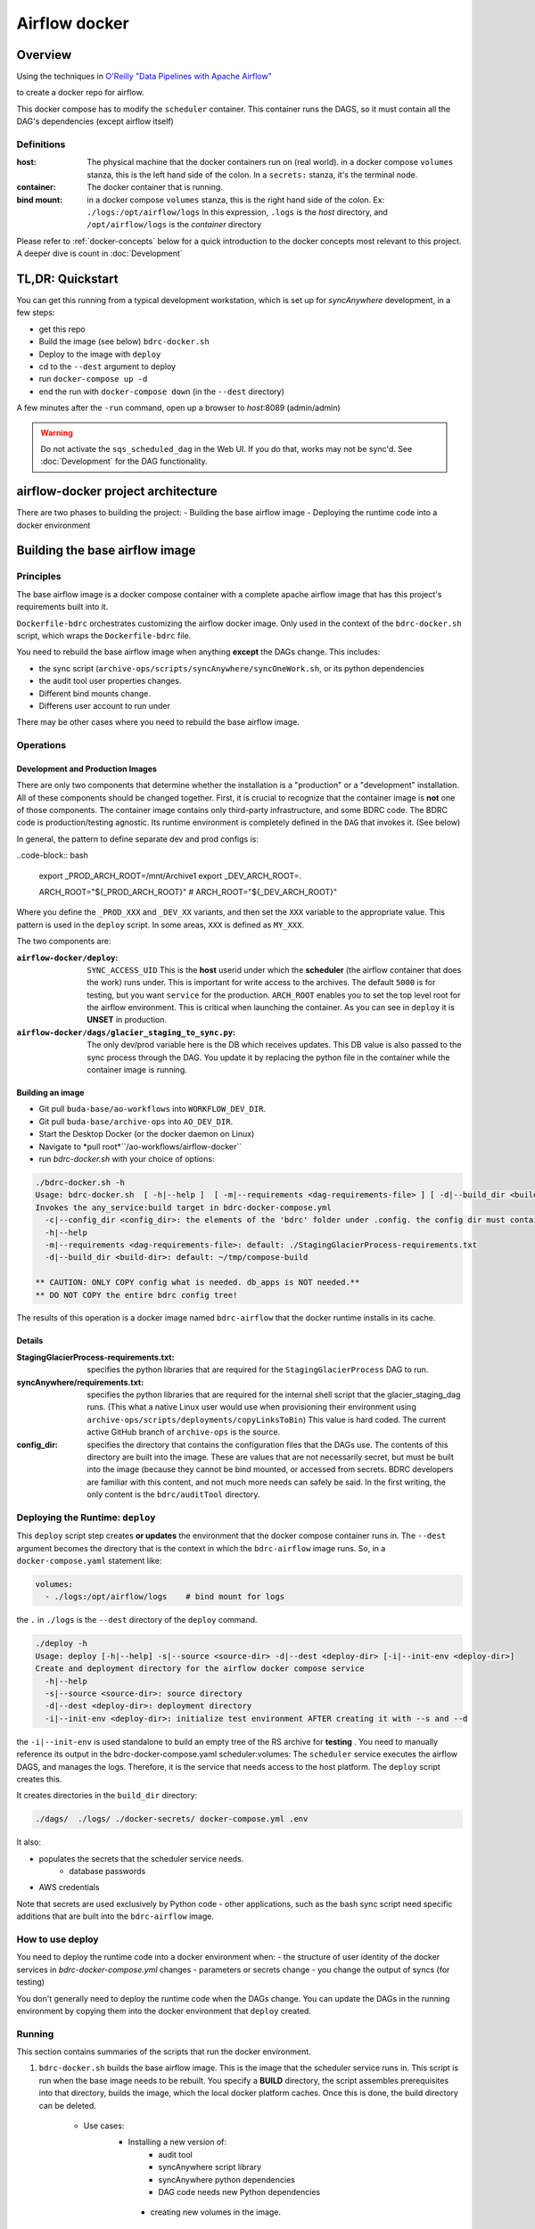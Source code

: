 ==============
Airflow docker
==============

Overview
========
Using the techniques in `O'Reilly "Data Pipelines with Apache Airflow" <https://read.amazon.com/?asin=B0978171QX&ref_=kwl_kr_iv_rec_1>`_

to create a docker repo for airflow.

This docker compose has to modify the ``scheduler`` container. This container runs the DAGS,
so it must contain all the DAG's dependencies (except airflow itself)

Definitions
-----------

:host: The physical machine that the docker containers run on  (real world). in a docker compose ``volumes`` stanza, this is the left hand side of the colon. In a ``secrets:`` stanza, it's the terminal node.

:container: The docker container that is running.

:bind mount: in a docker compose ``volumes`` stanza, this is the right hand side of the colon. Ex: ``./logs:/opt/airflow/logs`` In this expression, ``.logs`` is the *host* directory, and ``/opt/airflow/logs`` is the *container* directory

Please refer to :ref:`docker-concepts` below for a quick introduction to the docker concepts most relevant to this project. A deeper dive is count in :doc:`Development`


TL,DR: Quickstart
=================
You can get this running from a typical development workstation, which is set up for `syncAnywhere` development, in a few steps:

- get this repo
- Build the image (see below) ``bdrc-docker.sh``
- Deploy to the image with ``deploy``
- cd to the ``--dest`` argument to deploy
- run ``docker-compose up -d``
- end the run with ``docker-compose down`` (in the ``--dest`` directory)


A few minutes after the ``-run`` command, open up a browser to *host*:8089 (admin/admin)

.. warning::

    Do not activate the ``sqs_scheduled_dag`` in the Web UI. If you do that, works may not be sync\'d.  See :doc:`Development` for the DAG functionality.

airflow-docker project architecture
===================================
There are two phases to building the project:
- Building the base airflow image
- Deploying the runtime code into a docker environment


Building the base airflow image
===============================

Principles
----------
The base airflow image is a docker compose container with a complete apache airflow image that has this project's requirements built into it.

``Dockerfile-bdrc`` orchestrates customizing the airflow docker image. Only used in the context of the ``bdrc-docker.sh`` script, which wraps the ``Dockerfile-bdrc`` file.

You need to rebuild the base airflow image when anything **except** the DAGs change. This includes:

- the sync script (``archive-ops/scripts/syncAnywhere/syncOneWork.sh``, or its python dependencies
- the audit tool user properties changes.
- Different bind mounts change.
- Differens user account to run under

There may be other cases where you need to rebuild the base airflow image.

Operations
----------

Development and Production Images
^^^^^^^^^^^^^^^^^^^^^^^^^^^^^^^^^
There are only two components that determine whether the installation is a "production" or a "development" installation. All of these components should be changed together. First, it is crucial to recognize that the container image is **not** one of those components. The container image contains only third-party infrastructure, and some BDRC code. The BDRC code is production/testing agnostic. Its runtime environment is completely defined in the ``DAG`` that invokes it. (See below)

In general, the pattern to define separate dev and prod configs is:

..code-block:: bash

    export _PROD_ARCH_ROOT=/mnt/Archive1
    export _DEV_ARCH_ROOT=.

    ARCH_ROOT="${_PROD_ARCH_ROOT}"
    # ARCH_ROOT="${_DEV_ARCH_ROOT}"

Where you define the ``_PROD_XXX`` and ``_DEV_XX`` variants, and then set the ``XXX`` variable to the appropriate value. This pattern is used in the ``deploy`` script. In some areas, ``XXX`` is defined as ``MY_XXX``.

The two components are:

:``airflow-docker/deploy``: ``SYNC_ACCESS_UID`` This is the **host** userid under which the **scheduler** (the airflow container that does the work) runs under. This is important for write access to the archives. The default ``5000`` is for testing, but you want ``service`` for the production. ``ARCH_ROOT`` enables you to set the top level root for the airflow environment. This is critical when launching the container. As you can see in ``deploy`` it is **UNSET** in production.

:``airflow-docker/dags/glacier_staging_to_sync.py``: The only dev/prod variable here is the DB which receives updates. This DB value is also passed to the sync process through the DAG. You update it by replacing the python file in the container while the container image is running.

Building an image
^^^^^^^^^^^^^^^^^

- Git pull ``buda-base/ao-workflows`` into ``WORKFLOW_DEV_DIR``.
- Git pull ``buda-base/archive-ops`` into ``AO_DEV_DIR``.
- Start the Desktop Docker (or the docker daemon on Linux)
- Navigate to *pull root*``/ao-workflows/airflow-docker``
- run `bdrc-docker.sh` with your choice of options:

.. code-block:: bash

    ./bdrc-docker.sh -h
    Usage: bdrc-docker.sh  [ -h|--help ]  [ -m|--requirements <dag-requirements-file> ] [ -d|--build_dir <build-dir> ]
    Invokes the any_service:build target in bdrc-docker-compose.yml
      -c|--config_dir <config_dir>: the elements of the 'bdrc' folder under .config. the config dir must contain at least folder 'bdrc'
      -h|--help
      -m|--requirements <dag-requirements-file>: default: ./StagingGlacierProcess-requirements.txt
      -d|--build_dir <build-dir>: default: ~/tmp/compose-build

    ** CAUTION: ONLY COPY config what is needed. db_apps is NOT needed.**
    ** DO NOT COPY the entire bdrc config tree!

The results of this operation is a docker image named ``bdrc-airflow`` that the docker runtime installs in its cache.

Details
^^^^^^^

:StagingGlacierProcess-requirements.txt: specifies the python libraries that are required for the ``StagingGlacierProcess`` DAG to run.

:syncAnywhere/requirements.txt: specifies the python libraries that are required for the internal shell script that the glacier_staging_dag runs. (This what a native Linux user would use when provisioning their environment using ``archive-ops/scripts/deployments/copyLinksToBin``) This value is hard coded. The current active GitHub branch of ``archive-ops`` is the source.

:config_dir: specifies the directory that contains the configuration files that the DAGs use. The contents of this directory are built into the image. These are values that are not necessarily secret, but must be built into the image (because they cannot be bind mounted, or accessed from secrets. BDRC developers are familiar with this content, and not much more needs can safely be said. In the first writing, the only content is the ``bdrc/auditTool`` directory.


Deploying the Runtime: ``deploy``
---------------------------------

This  ``deploy`` script step creates **or updates**  the environment that the docker compose container runs in.
The ``--dest`` argument becomes the directory that is the context in which the ``bdrc-airflow`` image runs. So, in a ``docker-compose.yaml`` statement like:

.. code-block:: yaml

    volumes:
      - ./logs:/opt/airflow/logs    # bind mount for logs

the ``.`` in ``./logs`` is the ``--dest`` directory of the ``deploy`` command.

.. code-block:: bash

    ./deploy -h
    Usage: deploy [-h|--help] -s|--source <source-dir> -d|--dest <deploy-dir> [-i|--init-env <deploy-dir>]
    Create and deployment directory for the airflow docker compose service
      -h|--help
      -s|--source <source-dir>: source directory
      -d|--dest <deploy-dir>: deployment directory
      -i|--init-env <deploy-dir>: initialize test environment AFTER creating it with --s and --d

the ``-i|--init-env`` is used standalone to build an empty tree of the RS archive for **testing** .
You need to manually reference its output in the bdrc-docker-compose.yaml scheduler:volumes:
The ``scheduler`` service executes the airflow DAGS, and manages the logs. Therefore,
it is the service that needs access to the host platform. The ``deploy`` script
creates this.

It creates directories in the ``build_dir`` directory:

.. code-block:: bash

    ./dags/  ./logs/ ./docker-secrets/ docker-compose.yml .env


It also:

- populates the secrets that the scheduler service needs.
      - database passwords
- AWS credentials

Note that secrets are used exclusively by Python code - other applications, such as the bash sync script need specific additions that are built into the ``bdrc-airflow`` image.


How to use deploy
-----------------

You need to deploy the runtime code into a docker environment when:
- the structure of user identity of the docker services in `bdrc-docker-compose.yml` changes
- parameters or secrets change
- you change the output of syncs (for testing)

You don't generally need to deploy the runtime code when the DAGs change. You
can update the DAGs in the running environment by copying them into the docker environment
that ``deploy`` created.

Running
-------
This section contains summaries of the scripts that run the docker environment.

#. ``bdrc-docker.sh`` builds the base airflow image. This is the image that the scheduler service runs in. This script is run when the base image needs to be rebuilt. You specify a **BUILD** directory, the script assembles prerequisites into that directory, builds the image, which the local docker platform caches. Once this is done, the build directory can be deleted.

    - Use cases:
       - Installing a new version of:
            - audit tool
            - syncAnywhere script library
            - syncAnywhere python dependencies
            - DAG code needs new Python dependencies

        - creating new volumes in the image.

#.  ``deploy`` creates  or updates a docker compose container from the image and other environmental variables. The  the runtime environment. If you are simply updating the code in a DAG, you can simply run ``deploy`` against the running container.

    - Use cases:
        - Changing the code in a DAG
        - Changing the environment variables in .env
        - Changing secrets

Once you have completed the ``deploy`` step, you can ``cd <dest>`` and run ``docker-compose up -d`` to start the docker image.

.. warning::

    The ``deploy`` script either creates or updates the directory named in the ``--dest`` argument. Once the docker compose is running, if you remove the directory, the docker compose will break.

.. tip::

    If you want to update the DAGs, you can simply make your changes in the development archive, and run ``deploy`` into the running container. Airflow can automatically re-scan the DAGS and update changes. You do not need to restart the container.



.. _docker-concepts:

Docker concepts
===============

This platform was developed with reference to:
Reference documentation for Airflow on Docker is found at:
`Running Airflow in Docker <https://airflow.apache.org/docs/apache-airflow/stable/start/docker.html>`_

The code that implements this stage is in the `airflow-docker` folder in this project.

Volumes
-------

The most significant interface between docker and its host (one of our Linux servers, where
the output of the process lands) is in ``airflow-docker/bdrc-docker-compose.yml`` :

.. code-block:: yaml

    volumes:
      # System logs
      - ./logs:/opt/airflow/logs
      # bind mount for download sink. Needed because 1 work's bag  overflows
      # the available "space" in the container.
      # See dags/glacier_staging_to_sync.py:download_from_messages
      #
      # IMPORTANT: Use local storage for download and work. For efficiency
      - ${ARCH_ROOT:-.}/AO-staging-Incoming/bag-download:/home/airflow/bdrc/data
      # For testing on local mac. This is a good reason for not
      # using files, but a service. Note this folder has to match test_access_permissions.py
      #  - /mnt/Archive0/00/TestArchivePermissions:/home/airflow/extern/Archive0/00/TestArchivePermissions
      # ao-workflows-18 - dip_log match fs
      - ${ARCH_ROOT:-/mnt}:/mnt


The above fragment links **host (real world)** directories to **container (internal to scheduler service)** directories.

Secrets
-------

This segment specifies secrets handling. Note that bdrc utilities Python modules had to be changed
to detect the existence of ``/run/secrets`` and use it if it exists.

.. code-block:: yaml

    secrets:
      db_apps:
        file:
          .docker-secrets/db_apps.config
      drs_cnf:
        file:
          .docker-secrets/drs.config
      aws:
        file:
          .docker-secrets/aws-credentials

This stanza maps the host files (which were created in ``deploy``) to the
scheduler service **only**. The scheduler  services accesses these as ``/run/secrets/<secret_name>``
(e.g. ``/run/secrets/aws``), not the actual file name under ``.secrets``.

The ``.secrets`` directory **must never** be checked into the repository.

Persistent data
---------------
You can use volumes to create areas in docker that store persistent data. this data
persists across container lifecycles. This is useful for the airflow database and the
work files, but is only available to docker.

You use **bind mount points** to map a host platform
directory to a container directory.
This is how to export data (such as files) from a docker container. This project does not use any persistent data


